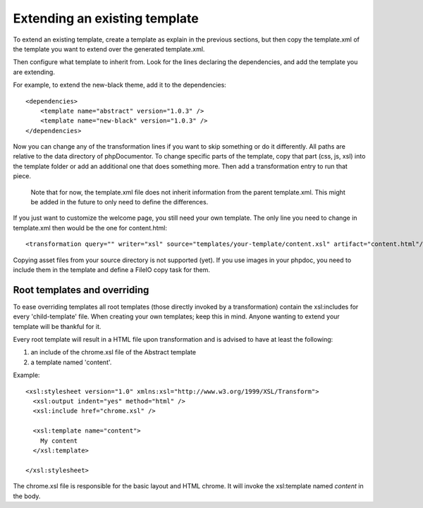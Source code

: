 Extending an existing template
==============================

To extend an existing template, create a template as explain in the previous
sections, but then copy the template.xml of the template you want to extend
over the generated template.xml.

Then configure what template to inherit from. Look for the lines declaring the
dependencies, and add the template you are extending.

For example, to extend the new-black theme, add it to the dependencies::

    <dependencies>
        <template name="abstract" version="1.0.3" />
        <template name="new-black" version="1.0.3" />
    </dependencies>

Now you can change any of the transformation lines if you want to skip
something or do it differently. All paths are relative to the data directory
of phpDocumentor. To change specific parts of the template, copy that part
(css, js, xsl) into the template folder or add an additional one that does
something more. Then add a transformation entry to run that piece.

..

    Note that for now, the template.xml file does not inherit information from
    the parent template.xml. This might be added in the future to only need to
    define the differences.

If you just want to customize the welcome page, you still need your own
template. The only line you need to change in template.xml then would be the
one for content.html::

    <transformation query="" writer="xsl" source="templates/your-template/content.xsl" artifact="content.html"/>

Copying asset files from your source directory is not supported (yet). If you
use images in your phpdoc, you need to include them in the template and define
a FileIO copy task for them.


Root templates and overriding
-----------------------------

To ease overriding templates all root templates (those directly invoked by a
transformation) contain the xsl:includes for every 'child-template' file.
When creating your own templates; keep this in mind. Anyone wanting to extend
your template will be thankful for it.

Every root template will result in a HTML file upon transformation and is
advised to have at least the following:

1. an include of the chrome.xsl file of the Abstract template
2. a template named 'content'.

Example::

    <xsl:stylesheet version="1.0" xmlns:xsl="http://www.w3.org/1999/XSL/Transform">
      <xsl:output indent="yes" method="html" />
      <xsl:include href="chrome.xsl" />

      <xsl:template name="content">
        My content
      </xsl:template>

    </xsl:stylesheet>

The chrome.xsl file is responsible for the basic layout and HTML chrome. It will
invoke the xsl:template named *content* in the body.
